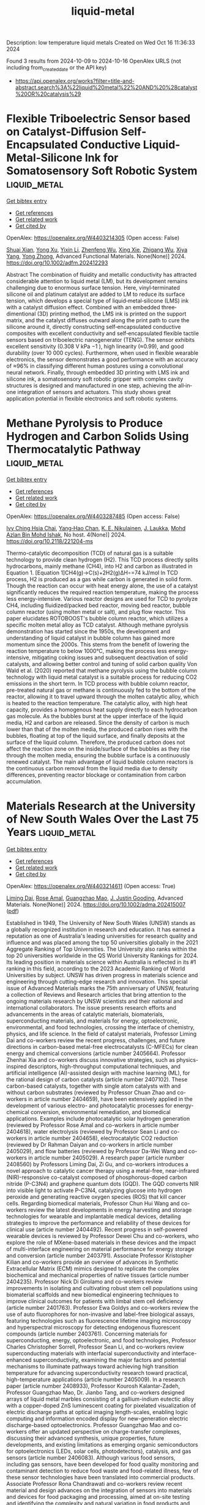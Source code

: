 #+TITLE: liquid-metal
Description: low temperature liquid metals
Created on Wed Oct 16 11:36:33 2024

Found 3 results from 2024-10-09 to 2024-10-16
OpenAlex URLS (not including from_created_date or the API key)
- [[https://api.openalex.org/works?filter=title-and-abstract.search%3A%22liquid%20metal%22%20AND%20%28catalyst%20OR%20catalysis%29]]

* Flexible Triboelectric Sensor based on Catalyst‐Diffusion Self‐Encapsulated Conductive Liquid‐Metal‐Silicone Ink for Somatosensory Soft Robotic System  :liquid_metal:
:PROPERTIES:
:UUID: https://openalex.org/W4403214305
:TOPICS: Wearable Nanogenerator Technology, Conducting Polymer Research, Tactile Perception and Cross-modal Plasticity
:PUBLICATION_DATE: 2024-10-08
:END:    
    
[[elisp:(doi-add-bibtex-entry "https://doi.org/10.1002/adfm.202412293")][Get bibtex entry]] 

- [[elisp:(progn (xref--push-markers (current-buffer) (point)) (oa--referenced-works "https://openalex.org/W4403214305"))][Get references]]
- [[elisp:(progn (xref--push-markers (current-buffer) (point)) (oa--related-works "https://openalex.org/W4403214305"))][Get related work]]
- [[elisp:(progn (xref--push-markers (current-buffer) (point)) (oa--cited-by-works "https://openalex.org/W4403214305"))][Get cited by]]

OpenAlex: https://openalex.org/W4403214305 (Open access: False)
    
[[https://openalex.org/A5008857817][Shuai Xian]], [[https://openalex.org/A5010277066][Yong Xu]], [[https://openalex.org/A5006437625][Yixin Li]], [[https://openalex.org/A5001397144][Zhenfeng Wu]], [[https://openalex.org/A5103124477][Xing Xie]], [[https://openalex.org/A5018008505][Zhigang Wu]], [[https://openalex.org/A5089296010][Xiya Yang]], [[https://openalex.org/A5022694543][Yong Zhong]], Advanced Functional Materials. None(None)] 2024. https://doi.org/10.1002/adfm.202412293 
     
Abstract The combination of fluidity and metallic conductivity has attracted considerable attention to liquid metal (LM), but its development remains challenging due to enormous surface tension. Here, vinyl‐terminated silicone oil and platinum catalyst are added to LM to reduce its surface tension, which develops a special type of liquid‐metal‐silicone (LMS) ink with a catalyst diffusion effect. Combined with an embedded three‐dimentional (3D) printing method, the LMS ink is printed on the support matrix, and the catalyst diffuses outward along the print path to cure the silicone around it, directly constructing self‐encapsulated conductive composites with excellent conductivity and self‐encapsulated flexible tactile sensors based on triboelectric nanogenerator (TENG). The sensor exhibits excellent sensitivity (0.308 V kPa −1 ), high linearity (≈0.99), and good durability (over 10 000 cycles). Furthermore, when used in flexible wearable electronics, the sensor demonstrates a good performance with an accuracy of ≈96% in classifying different human postures using a convolutional neural network. Finally, through embedded 3D printing with LMS ink and silicone ink, a somatosensory soft robotic gripper with complex cavity structures is designed and manufactured in one step, achieving the all‐in‐one integration of sensors and actuators. This study shows great application potential in flexible electronics and soft robotic systems.    

    

* Methane Pyrolysis to Produce Hydrogen and Carbon Solids Using Thermocatalytic Pathway  :liquid_metal:
:PROPERTIES:
:UUID: https://openalex.org/W4403287485
:TOPICS: Catalytic Carbon Dioxide Hydrogenation, Heat Transfer to Supercritical Fluids in Channels, Chemical-Looping Technologies
:PUBLICATION_DATE: 2024-10-11
:END:    
    
[[elisp:(doi-add-bibtex-entry "https://doi.org/10.2118/221204-ms")][Get bibtex entry]] 

- [[elisp:(progn (xref--push-markers (current-buffer) (point)) (oa--referenced-works "https://openalex.org/W4403287485"))][Get references]]
- [[elisp:(progn (xref--push-markers (current-buffer) (point)) (oa--related-works "https://openalex.org/W4403287485"))][Get related work]]
- [[elisp:(progn (xref--push-markers (current-buffer) (point)) (oa--cited-by-works "https://openalex.org/W4403287485"))][Get cited by]]

OpenAlex: https://openalex.org/W4403287485 (Open access: False)
    
[[https://openalex.org/A5078559865][Ivy Ching Hsia Chai]], [[https://openalex.org/A5005761415][Yang‐Hao Chan]], [[https://openalex.org/A5107489191][K. E. Nikulainen]], [[https://openalex.org/A5107607101][J. Laukka]], [[https://openalex.org/A5030760623][Mohd Azlan Bin Mohd Ishak]], No host. 4(None)] 2024. https://doi.org/10.2118/221204-ms 
     
Thermo-catalytic decomposition (TCD) of natural gas is a suitable technology to provide clean hydrogen (H2). This TCD process directly splits hydrocarbons, mainly methane (CH4), into H2 and carbon as illustrated in Equation 1. [Equation 1]CH4(g)→C(s)+2H2(g)ΔH∘=74 kJ/mol In TCD process, H2 is produced as a gas while carbon is generated in solid form. Though the reaction can occur with heat energy alone, the use of a catalyst significantly reduces the required reaction temperature, making the process less energy-intensive. Various reactor designs are used for TCD to pyrolyze CH4, including fluidized/packed bed reactor, moving bed reactor, bubble column reactor (using molten metal or salt), and plug flow reactor. This paper elucidates ROTOBOOST's bubble column reactor, which utilizes a specific molten metal alloy as TCD catalyst. Although methane pyrolysis demonstration has started since the 1950s, the development and understanding of liquid catalyst in bubble column has gained more momentum since the 2000s. This stems from the benefit of lowering the reaction temperature to below 1000°C, making the process less energy-intensive, mitigating coking issues and subsequent deactivation of solid catalysts, and allowing better control and tuning of solid carbon quality Von Wald et al. (2020) reported that methane pyrolysis using the bubble column technology with liquid metal catalyst is a suitable process for reducing CO2 emissions in the short term. In TCD process with bubble column reactor, pre-treated natural gas or methane is continuously fed to the bottom of the reactor, allowing it to travel upward through the molten catalytic alloy, which is heated to the reaction temperature. The catalytic alloy, with high heat capacity, provides a homogenous heat supply directly to each hydrocarbon gas molecule. As the bubbles burst at the upper interface of the liquid media, H2 and carbon are released. Since the density of carbon is much lower than that of the molten media, the produced carbon rises with the bubbles, floating at top of the liquid surface, and finally deposits at the surface of the liquid column. Therefore, the produced carbon does not affect the reaction zone on the inside/surface of the bubbles as they rise through the molten media, ensuring the bubble surface is a continuously renewed catalyst. The main advantage of liquid bubble column reactors is the continuous carbon removal from the liquid media due to density differences, preventing reactor blockage or contamination from carbon accumulation.    

    

* Materials Research at the University of New South Wales Over the Last 75 Years  :liquid_metal:
:PROPERTIES:
:UUID: https://openalex.org/W4403214611
:TOPICS: Tectonic and Geochronological Evolution of Orogens, Powder Diffraction Analysis
:PUBLICATION_DATE: 2024-10-08
:END:    
    
[[elisp:(doi-add-bibtex-entry "https://doi.org/10.1002/adma.202415007")][Get bibtex entry]] 

- [[elisp:(progn (xref--push-markers (current-buffer) (point)) (oa--referenced-works "https://openalex.org/W4403214611"))][Get references]]
- [[elisp:(progn (xref--push-markers (current-buffer) (point)) (oa--related-works "https://openalex.org/W4403214611"))][Get related work]]
- [[elisp:(progn (xref--push-markers (current-buffer) (point)) (oa--cited-by-works "https://openalex.org/W4403214611"))][Get cited by]]

OpenAlex: https://openalex.org/W4403214611 (Open access: True)
    
[[https://openalex.org/A5025689163][Liming Dai]], [[https://openalex.org/A5050471439][Rose Amal]], [[https://openalex.org/A5018814864][Guangzhao Mao]], [[https://openalex.org/A5045621149][J. Justin Gooding]], Advanced Materials. None(None)] 2024. https://doi.org/10.1002/adma.202415007  ([[https://onlinelibrary.wiley.com/doi/pdfdirect/10.1002/adma.202415007][pdf]])
     
Established in 1949, The University of New South Wales (UNSW) stands as a globally recognized institution in research and education. It has earned a reputation as one of Australia's leading universities for research quality and influence and was placed among the top 50 universities globally in the 2021 Aggregate Ranking of Top Universities. The University also ranks within the top 20 universities worldwide in the QS World University Rankings for 2024. Its leading position in materials science within Australia is reflected in its #1 ranking in this field, according to the 2023 Academic Ranking of World Universities by subject. UNSW has driven progress in materials science and engineering through cutting-edge research and innovation. This special issue of Advanced Materials marks the 75th anniversary of UNSW, featuring a collection of Reviews and Research articles that bring attention to the ongoing materials research by UNSW scientists and their national and international collaborators. The issue presents research efforts and advancements in the areas of catalytic materials, biomaterials, superconducting materials, and materials for energy, optoelectronic, environmental, and food technologies, crossing the interface of chemistry, physics, and life science. In the field of catalyst materials, Professor Liming Dai and co-workers review the recent progress, challenges, and future directions in carbon-based metal-free electrocatalysts (C-MFECs) for clean energy and chemical conversions (article number 2405664). Professor Zhenhai Xia and co-workers discuss innovative strategies, such as physics-inspired descriptors, high-throughput computational techniques, and artificial intelligence (AI)-assisted design with machine learning (ML), for the rational design of carbon catalysts (article number 2407102). These carbon-based catalysts, together with single atom catalysts with and without carbon substrates (reviewed by Professor Chuan Zhao and co-workers in article number 2404659), have been extensively applied in the development of various electro- and photocatalytic processes for energy-chemical conversion, environmental remediation, and biomedical applications. Examples include photocatalytic solar hydrogen generation (reviewed by Professor Rose Amal and co-workers in article number 2404618), water electrolysis (reviewed by Professor Sean Li and co-workers in article number 2404658), electrocatalytic CO2 reduction (reviewed by Dr Rahman Daiyan and co-workers in article number 2405029), and flow batteries (reviewed by Professor Da-Wei Wang and co-workers in article number 2405029). A research paper (article number 2408560) by Professors Liming Dai, Zi Gu, and co-workers introduces a novel approach to catalytic cancer therapy using a metal-free, near-infrared (NIR)-responsive co-catalyst composed of phosphorous-doped carbon nitride (P-C3N4) and graphene quantum dots (GQD). The GQD converts NIR into visible light to activate P-C3N4, catalyzing glucose into hydrogen peroxide and generating reactive oxygen species (ROS) that kill cancer cells. Regarding biomedical materials, Professor Chun Hui Wang and co-workers review the latest developments in energy harvesting and storage technologies for wearable and implantable medical devices, detailing strategies to improve the performance and reliability of these devices for clinical use (article number 2404492). Recent progress in self-powered wearable devices is reviewed by Professor Dewei Chu and co-workers, who explore the role of MXene-based materials in these devices and the impact of multi-interface engineering on material performance for energy storage and conversion (article number 2403791). Associate Professor Kristopher Kilian and co-workers provide an overview of advances in Synthetic Extracellular Matrix (ECM) mimics designed to replicate the complex biochemical and mechanical properties of native tissues (article number 2404235). Professor Nick Di Girolamo and co-workers review improvements in isolating and cultivating robust stem cell populations using biomaterial scaffolds and new biomedical engineering techniques to improve clinical outcomes for patients with limbal stem cell deficiency (article number 2401763). Professor Ewa Goldys and co-workers review the use of auto fluorophores for non-invasive and label-free biological assays, featuring technologies such as fluorescence lifetime imaging microscopy and hyperspectral microscopy for detecting endogenous fluorescent compounds (article number 2403761). Concerning materials for superconducting, energy, optoelectronic, and food technologies, Professor Charles Christopher Sorrell, Professor Sean Li, and co-workers review superconducting materials with interfacial superconductivity and interface-enhanced superconductivity, examining the major factors and potential mechanisms to illuminate pathways toward achieving high transition temperature for advancing superconductivity research toward practical, high-temperature applications (article number 2405009). In a research paper (article number 2408933), Professor Kourosh Kalantar-Zadeh, Professor Guangzhao Mao, Dr. Jianbo Tang, and co-workers designed arrays of liquid metal marbles consisting of a gallium-indium eutectic alloy with a copper-doped ZnS luminescent coating for pixelated visualization of electric discharge paths at optical imaging length-scales, enabling logic computing and information encoded display for new-generation electric discharge-based optoelectronics. Professor Guangzhao Mao and co-workers offer an updated perspective on charge-transfer complexes, discussing their advanced synthesis, unique properties, future developments, and existing limitations as emerging organic semiconductors for optoelectronics (LEDs, solar cells, photodetectors), catalysis, and gas sensors (article number 2406083). Although various food sensors, including gas sensors, have been developed for food quality monitoring and contaminant detection to reduce food waste and food-related illness, few of these sensor technologies have been translated into commercial products. Associate Professor Rona Chandrawati and co-workers review recent material and design advances on the integration of sensors into materials and devices for food packaging and processing, aimed at on-site testing and identifying the complexity and natural variation in food products and different causes of food spoilage. Challenges and opportunities relating to food sensor translation are also discussed (article number 2404274). In the area of environmental materials, Professor Guan Yeoh and co-workers review the use of carbon materials, such as graphite, graphene, carbon nanotubes, carbon dots, and fullerenes with and without functionalization, for flame retardants, and their effectiveness in enhancing polymer flame resistance (article number 2403835). On the other hand, the scale-up of silver recycling from end-of-life crystalline silicon photovoltaic panels is still at an early stage, particularly through continuous operations (e.g., in continuously stirred tank reactors, CSTR). Using an integrated experimental and numerical simulation approach, Professor Yansong Shen and co-workers investigate and optimize the recovery of silver within CSTR. This study focuses on improvements in silver leaching performance with enhanced CSTR designs, providing insights into the hydrodynamics and particle-scale behavior of the leaching process (article number 2403653). We are truly thankful for this opportunity provided by Advanced Materials to honor the 75th anniversary of UNSW through this special issue. We hope that readers find this issue informative and gain an understanding of the valuable contributions UNSW faculty members have made to materials science and engineering. We extend our thanks to all contributing authors and collaborators for their contributions to this special issue. The authors declare no conflict of interest. Liming Dai joined the University of New South Wales in 2019 as an Australian Laureate Fellow and a UNSW Scientia Professor. He is also the Director of the ARC Centre of Excellence for Carbon Science and Innovation. Before joining UNSW, he worked in the Cavendish Laboratory and CSIRO. He was then an associate professor of polymer engineering at the University of Akron, the Wright Brothers Institute Endowed Chair Professor of Nanomaterials at the University of Dayton, and the Kent Hale Smith Professor at Case Western Reserve University. His expertise covers the synthesis and device fabrication of conjugated polymers and carbon nanomaterials for energy, environmental and biomedical applications. Rose Amal is a Scientia Professor in the School of Chemical Engineering, UNSW, Sydney. She is Co-Director of ARC Training Centre for the Global Hydrogen Economy and Lead of NSW Powerfuel including H2 Network. Her research focuses on designing innovative catalysts to harness solar energy via photocatalysis, electrocatalysis, and thermal catalysis, converting water, air, or waste into valuable chemicals and fuels such as hydrogen, ammonia, and methanol. Guangzhao Mao received her B.S. in Chemistry from Nanjing University, China and Ph.D. in Chemical Engineering from the University of Minnesota, United States. Mao's research interests span electrocrystallization, nanosensor scale-up, and targeted drug delivery. She is a Fellow of the American Institute of Chemical Engineers (AIChE) and the Head of the School of Engineering at the University of Edinburgh, United Kingdom. She was Head of the School of Chemical Engineering at UNSW, Australia from 2020 to 2024. Justin Gooding graduated with a B.Sc. (Hons.) from Melbourne University, completed a D.Phil. at the University of Oxford, and received postdoctoral training at the Institute of Biotechnology at Cambridge University. He returned to Australia in 1997 as a Research Fellow at the University of New South Wales and became a Full Professor in 2006. He is currently a National Health and Medical Research Council Leadership Fellow and the Editor-in-Chief of ACS Sensors. He leads a research team of 45 people interested in surface modification and nanotechnology for biosensors, biomaterials, electrocatalysis, and 3D bioprinting.    

    
